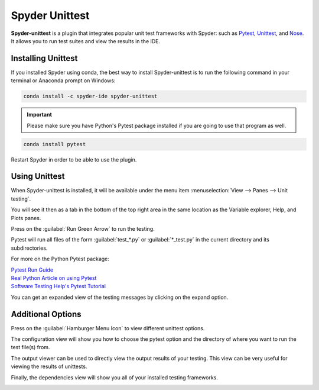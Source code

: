 ###############
Spyder Unittest
###############

**Spyder-unittest** is a plugin that integrates popular unit test frameworks with Spyder: such as `Pytest`_, `Unittest`_, and `Nose`_. It allows you to run test suites and view the results in the IDE.

.. image:: /images/unittest/unittest-run.png
   :alt: Spyder Unittest in Spyder

.. _Pytest: https://docs.pytest.org/en/stable/getting-started.html#install-pytest

.. _Unittest: https://docs.python.org/3/library/unittest.html#module-unittest

.. _Nose: https://nose.readthedocs.io/en/latest/

===================
Installing Unittest
===================
If you installed Spyder using conda, the best way to install Spyder-unittest is to run the following command in your terminal or Anaconda prompt on Windows:

.. code-block:: bash

   conda install -c spyder-ide spyder-unittest

.. important::

   Please make sure you have Python's Pytest package installed if you are going to use that program as well.

.. code-block:: bash

   conda install pytest

Restart Spyder in order to be able to use the plugin.

==============
Using Unittest
==============

When Spyder-unittest is installed, it will be available under the menu item :menuselection:`View --> Panes --> Unit testing`.

.. image:: /images/unittest/unittest-view-panes.png
   :alt: Spyder showing view panes Unittest

You will see it then as a tab in the bottom of the top right area in the same location as the Variable explorer, Help, and Plots panes.

Press on the  :guilabel:`Run Green Arrow` to run the testing.

.. image:: /images/unittest/unittest-run-button.png
   :alt: Spyder showing Unittest run button


Pytest will run all files of the form :guilabel:`test_*.py` or :guilabel:`*_test.py` in the current directory and its subdirectories.

For more on the Python Pytest package:

| `Pytest Run Guide <https://docs.pytest.org/en/stable/getting-started.html#run-multiple-tests>`_

| `Real Python Article on using Pytest <https://realpython.com/pytest-python-testing/>`_

| `Software Testing Help's Pytest Tutorial <https://www.softwaretestinghelp.com/pytest-tutorial/>`_

You can get an expanded view of the testing messages by clicking on the expand option.

.. image:: /images/unittest/unittest-expanded-message-view.png
   :alt: Spyder showing Unittest expanded message view


==================
Additional Options
==================

Press on the  :guilabel:`Hamburger Menu Icon` to view different unittest options.

.. image:: /images/unittest/unittest-hamburger-menu.png
   :alt: Spyder Unittest hamburger menu in Spyder

The configuration view will show you how to choose the pytest option and the directory of where you want to run the test file(s) from.

.. image:: /images/unittest/unittest-configuration-view.png
   :alt: Spyder Unittest configuration view in Spyder

The output viewer can be used to directly view the output results of your testing.  This view can be very useful for viewing the results of unittests.

.. image:: /images/unittest/unittest-output-viewer.png
   :alt: Spyder Unittest output viewer in Spyder

Finally, the dependencies view will show you all of your installed testing frameworks.

.. image:: /images/unittest/unittest-dependencies-view.png
   :alt: Spyder Unittest dependencies view in Spyder
